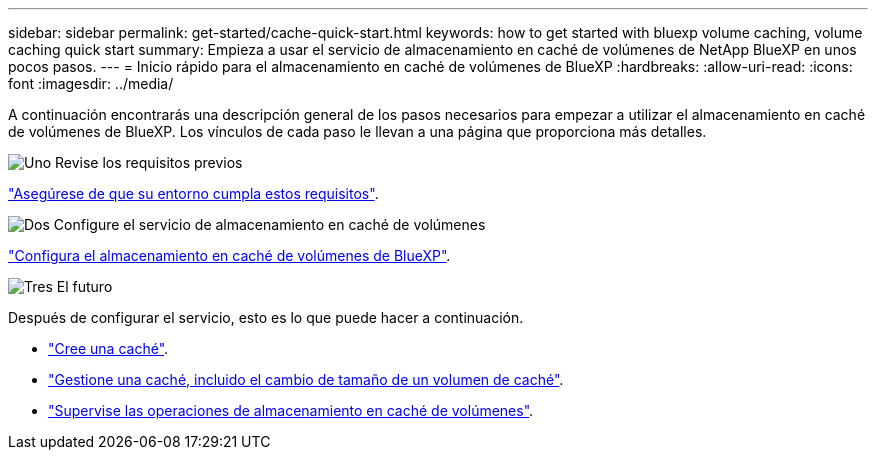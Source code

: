 ---
sidebar: sidebar 
permalink: get-started/cache-quick-start.html 
keywords: how to get started with bluexp volume caching, volume caching quick start 
summary: Empieza a usar el servicio de almacenamiento en caché de volúmenes de NetApp BlueXP en unos pocos pasos. 
---
= Inicio rápido para el almacenamiento en caché de volúmenes de BlueXP
:hardbreaks:
:allow-uri-read: 
:icons: font
:imagesdir: ../media/


[role="lead"]
A continuación encontrarás una descripción general de los pasos necesarios para empezar a utilizar el almacenamiento en caché de volúmenes de BlueXP. Los vínculos de cada paso le llevan a una página que proporciona más detalles.

.image:https://raw.githubusercontent.com/NetAppDocs/common/main/media/number-1.png["Uno"] Revise los requisitos previos
[role="quick-margin-para"]
link:../get-started/cache-prerequisites.html["Asegúrese de que su entorno cumpla estos requisitos"^].

.image:https://raw.githubusercontent.com/NetAppDocs/common/main/media/number-2.png["Dos"] Configure el servicio de almacenamiento en caché de volúmenes
[role="quick-margin-para"]
link:../get-started/cache-setup.html["Configura el almacenamiento en caché de volúmenes de BlueXP"^].

.image:https://raw.githubusercontent.com/NetAppDocs/common/main/media/number-3.png["Tres"] El futuro
[role="quick-margin-para"]
Después de configurar el servicio, esto es lo que puede hacer a continuación.

[role="quick-margin-list"]
* link:../use/cache-create.html["Cree una caché"^].
* link:../use/cache-use-overview.html["Gestione una caché, incluido el cambio de tamaño de un volumen de caché"^].
* link:../use/monitor-jobs.html["Supervise las operaciones de almacenamiento en caché de volúmenes"^].

